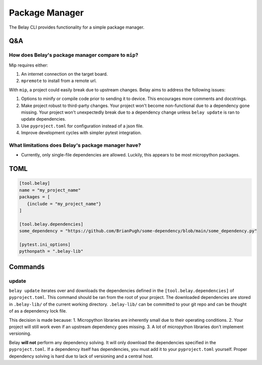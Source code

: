 Package Manager
===============

The Belay CLI provides functionality for a simple package manager.

Q&A
^^^

How does Belay's package manager compare to ``mip``?
----------------------------------------------------
Mip requires either:

1. An internet connection on the target board.

2. ``mpremote`` to install from a remote url.

With ``mip``, a project could easily break due to upstream changes.
Belay aims to address the following issues:

1. Options to minify or compile code prior to sending it to device.
   This encourages more comments and docstrings.
2. Make project robust to third-party changes.
   Your project won't become non-functional due to a dependency gone missing.
   Your project won't unexpectedly break due to a dependency change
   unless ``belay update`` is ran to update dependencies.
3. Use ``pyproject.toml`` for configuration instead of a json file.
4. Improve development cycles with simpler pytest integration.


What limitations does Belay's package manager have?
---------------------------------------------------
* Currently, only single-file dependencies are allowed.
  Luckily, this appears to be most micropython packages.

TOML
^^^^

.. code-block:: toml

   [tool.belay]
   name = "my_project_name"
   packages = [
      {include = "my_project_name"}
   ]

   [tool.belay.dependencies]
   some_dependency = "https://github.com/BrianPugh/some-dependency/blob/main/some_dependency.py"

   [pytest.ini_options]
   pythonpath = ".belay-lib"


Commands
^^^^^^^^

update
------
``belay update`` iterates over and downloads the dependencies defined in the
``[tool.belay.dependencies]`` of ``pyproject.toml``.
This command should be ran from the root of your project.
The downloaded dependencies are stored in ``.belay-lib/`` of the current working directory.
``.belay-lib/`` can be committed to your git repo and can be thought of as a dependency
lock file.

This decision is made because:
1. Micropython libraries are inherently small due to their operating conditions.
2. Your project will still work even if an upstream dependency goes missing.
3. A lot of micropython libraries don't implement versioning.

Belay **will not** perform any dependency solving.
It will only download the dependencies specified in the ``pyproject.toml``.
If a dependency itself has dependencies, you must add it to your ``pyproject.toml`` yourself.
Proper dependency solving is hard due to lack of versioning and a central host.
